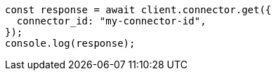 // This file is autogenerated, DO NOT EDIT
// Use `node scripts/generate-docs-examples.js` to generate the docs examples

[source, js]
----
const response = await client.connector.get({
  connector_id: "my-connector-id",
});
console.log(response);
----
